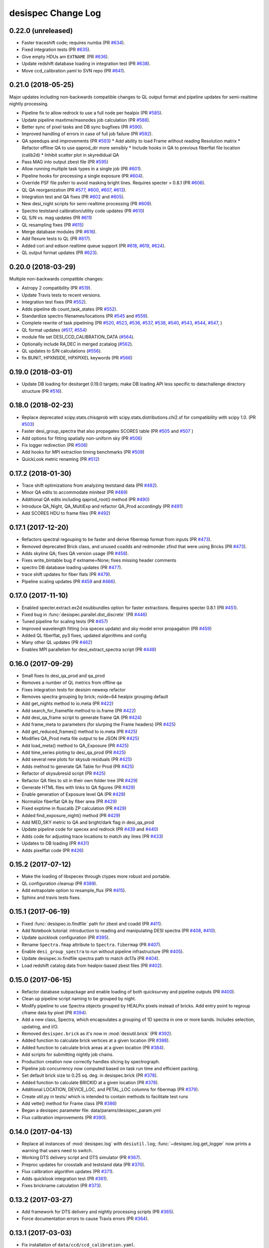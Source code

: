 ===================
desispec Change Log
===================

0.22.0 (unreleased)
-------------------

* Faster traceshift code; requires numba (PR `#634`_).
* Fixed integration tests (PR `#635`_).
* Give empty HDUs am ``EXTNAME`` (PR `#636`_).
* Update redshift database loading in integration test (PR `#638`_).
* Move ccd_calibration.yaml to SVN repo (PR `#641`_).

.. _`#634`: https://github.com/desihub/desispec/pull/634
.. _`#635`: https://github.com/desihub/desispec/pull/635
.. _`#636`: https://github.com/desihub/desispec/pull/636
.. _`#638`: https://github.com/desihub/desispec/pull/638
.. _`#641`: https://github.com/desihub/desispec/pull/641

0.21.0 (2018-05-25)
-------------------

Major updates including non-backwards compatible changes to QL output format
and pipeline updates for semi-realtime nightly processing.

* Pipeline fix to allow redrock to use a full node per healpix (PR `#585`_).
* Update pipeline maxtime/maxnodes job calculation (PR `#588`_).
* Better sync of pixel tasks and DB sync bugfixes (PR `#590`_).
* Improved handling of errors in case of full job failure (PR `#592`_).
* QA speedups and improvements (PR `#593`_)
  * Add ability to load Frame without reading Resolution matrix
  * Refactor offline QA to use qaprod_dir more sensibly
  * Include hooks in QA to previous fiberflat file location (calib2d)
  * Inhibit scatter plot in skyredidual QA
* Pass MAG into output zbest file (PR `#595`_)
* Allow running multiple task types in a single job (PR `#601`_).
* Pipeline hooks for processing a single exposure (PR `#604`_).
* Override PSF file psferr to avoid masking bright lines.
  Requires specter > 0.8.1 (PR `#606`_).
* QL QA reorganization (PR `#577`_, `#600`_, `#607`_, `#613`_).
* Integration test and QA fixes (PR `#602`_ and `#605`_).
* New desi_night scripts for semi-realtime processing (PR `#609`_).
* Spectro teststand calibration/utility code updates (PR `#610`_)
* QL S/N vs. mag updates (PR `#611`_)
* QL resampling fixes (PR `#615`_)
* Merge database modules (PR `#616`_).
* Add flexure tests to QL (PR `#617`_).
* Added cori and edison realtime queue support (PR `#618`_, `#619`_, `#624`_).
* QL output format updates (PR `#623`_).

.. _`#577`: https://github.com/desihub/desispec/pull/577
.. _`#585`: https://github.com/desihub/desispec/pull/585
.. _`#588`: https://github.com/desihub/desispec/pull/588
.. _`#590`: https://github.com/desihub/desispec/pull/590
.. _`#592`: https://github.com/desihub/desispec/pull/592
.. _`#593`: https://github.com/desihub/desispec/pull/593
.. _`#595`: https://github.com/desihub/desispec/pull/595
.. _`#600`: https://github.com/desihub/desispec/pull/600
.. _`#601`: https://github.com/desihub/desispec/pull/601
.. _`#602`: https://github.com/desihub/desispec/pull/602
.. _`#604`: https://github.com/desihub/desispec/pull/604
.. _`#605`: https://github.com/desihub/desispec/pull/605
.. _`#606`: https://github.com/desihub/desispec/pull/606
.. _`#607`: https://github.com/desihub/desispec/pull/607
.. _`#609`: https://github.com/desihub/desispec/pull/609
.. _`#610`: https://github.com/desihub/desispec/pull/610
.. _`#611`: https://github.com/desihub/desispec/pull/611
.. _`#613`: https://github.com/desihub/desispec/pull/613
.. _`#615`: https://github.com/desihub/desispec/pull/615
.. _`#616`: https://github.com/desihub/desispec/pull/616
.. _`#617`: https://github.com/desihub/desispec/pull/617
.. _`#618`: https://github.com/desihub/desispec/pull/618
.. _`#619`: https://github.com/desihub/desispec/pull/619
.. _`#623`: https://github.com/desihub/desispec/pull/623
.. _`#624`: https://github.com/desihub/desispec/pull/624

0.20.0 (2018-03-29)
-------------------

Multiple non-backwards compatible changes:

* Astropy 2 compatibility (PR `#519`_).
* Update Travis tests to recent versions.
* Integration test fixes (PR `#552`_).
* Adds pipeline db count_task_states (PR `#552`_).
* Standardize spectro filenames/locations (PR `#545`_ and `#559`_).
* Complete rewrite of task pipelining (PR `#520`_, `#523`_, `#536`_, `#537`_,
  `#538`_, `#540`_, `#543`_, `#544`_, `#547`_, )
* QL format updates (`#517`_, `#554`_)
* module file set DESI_CCD_CALIBRATION_DATA (`#564`_).
* Optionally include RA,DEC in merged zcatalog (`#562`_).
* QL updates to S/N calculations (`#556`_).
* fix BUNIT, HPXNSIDE, HPXPIXEL keywords (PR `#566`_)

.. _`#517`: https://github.com/desihub/desispec/pull/517
.. _`#519`: https://github.com/desihub/desispec/pull/519
.. _`#520`: https://github.com/desihub/desispec/pull/520
.. _`#523`: https://github.com/desihub/desispec/pull/523
.. _`#536`: https://github.com/desihub/desispec/pull/536
.. _`#537`: https://github.com/desihub/desispec/pull/537
.. _`#538`: https://github.com/desihub/desispec/pull/538
.. _`#540`: https://github.com/desihub/desispec/pull/540
.. _`#543`: https://github.com/desihub/desispec/pull/543
.. _`#544`: https://github.com/desihub/desispec/pull/544
.. _`#545`: https://github.com/desihub/desispec/pull/545
.. _`#547`: https://github.com/desihub/desispec/pull/547
.. _`#552`: https://github.com/desihub/desispec/pull/552
.. _`#554`: https://github.com/desihub/desispec/pull/554
.. _`#556`: https://github.com/desihub/desispec/pull/556
.. _`#559`: https://github.com/desihub/desispec/pull/559
.. _`#562`: https://github.com/desihub/desispec/pull/562
.. _`#564`: https://github.com/desihub/desispec/pull/564
.. _`#566`: https://github.com/desihub/desispec/pull/566

0.19.0 (2018-03-01)
-------------------

* Update DB loading for desitarget 0.19.0 targets; make DB loading
  API less specific to datachallenge directory structure (PR `#516`_).

.. _`#516`: https://github.com/desihub/desispec/pull/516

0.18.0 (2018-02-23)
-------------------

* Replace deprecated scipy.stats.chisqprob with
  scipy.stats.distributions.chi2.sf for compatibility with
  scipy 1.0. (PR `#503`_)
* Faster desi_group_spectra that also propagates SCORES table
  (PR `#505`_ and `#507`_ )
* Add options for fitting spatially non-uniform sky (PR `#506`_)
* Fix logger redirection (PR `#508`_)
* Add hooks for MPI extraction timing benchmarks (PR `#509`_)
* QuickLook metric renaming (PR `#512`_)

.. _`#503`: https://github.com/desihub/desispec/pull/503
.. _`#505`: https://github.com/desihub/desispec/pull/505
.. _`#506`: https://github.com/desihub/desispec/pull/506
.. _`#507`: https://github.com/desihub/desispec/pull/507
.. _`#508`: https://github.com/desihub/desispec/pull/508
.. _`#509`: https://github.com/desihub/desispec/pull/509
.. _`#512`: https://github.com/desihub/desispec/pull/512

0.17.2 (2018-01-30)
-------------------

* Trace shift optimizations from analyzing teststand data (PR `#482`_).
* Minor QA edits to accommodate minitest (PR `#489`_)
* Additional QA edits including qaprod_root() method (PR `#490`_)
* Introduce QA_Night, QA_MultiExp and refactor QA_Prod accordingly (PR `#491`_)
* Add SCORES HDU to frame files (PR `#492`_)

.. _`#482`: https://github.com/desihub/desispec/pull/482
.. _`#489`: https://github.com/desihub/desispec/pull/489
.. _`#490`: https://github.com/desihub/desispec/pull/490
.. _`#491`: https://github.com/desihub/desispec/pull/491
.. _`#492`: https://github.com/desihub/desispec/pull/492

0.17.1 (2017-12-20)
-------------------

* Refactors spectral regouping to be faster and derive fibermap format
  from inputs (PR `#473`_).
* Removed deprecated Brick class, and unused coadds and redmonder zfind
  that were using Bricks (PR `#473`_).
* Adds skyline QA; fixes QA version usage (PR `#458`_).
* Fixes write_bintable bug if extname=None; fixes missing header comments
* spectro DB database loading updates (PR `#477`_).
* trace shift updates for fiber flats (PR `#479`_).
* Pipeline scaling updates (PR `#459`_ and `#466`_).

.. _`#458`: https://github.com/desihub/desispec/pull/458
.. _`#473`: https://github.com/desihub/desispec/pull/473
.. _`#477`: https://github.com/desihub/desispec/pull/477
.. _`#479`: https://github.com/desihub/desispec/pull/479
.. _`#459`: https://github.com/desihub/desispec/pull/459
.. _`#466`: https://github.com/desihub/desispec/pull/466

0.17.0 (2017-11-10)
-------------------

* Enabled specter.extract.ex2d nsubbundles option for faster extractions.
  Requires specter 0.8.1 (PR `#451`_).
* Fixed bug in :func:`desispec.parallel.dist_discrete` (PR `#446`_)
* Tuned pipeline for scaling tests (PR `#457`_)
* Improved wavelength fitting (via specex update) and sky model error
  propagation (PR `#459`_)
* Added QL fiberflat, py3 fixes, updated algorithms and config
* Many other QL updates (PR `#462`_)
* Enables MPI parallelism for desi_extract_spectra script (PR `#448`_)

.. _`#446`: https://github.com/desihub/desispec/pull/446
.. _`#448`: https://github.com/desihub/desispec/pull/448
.. _`#451`: https://github.com/desihub/desispec/pull/451
.. _`#457`: https://github.com/desihub/desispec/pull/457
.. _`#459`: https://github.com/desihub/desispec/pull/459
.. _`#462`: https://github.com/desihub/desispec/pull/462

0.16.0 (2017-09-29)
-------------------

* Small fixes to desi_qa_prod and qa_prod
* Removes a number of QL metrics from offline qa
* Fixes integration tests for desisim newexp refactor
* Removes spectra grouping by brick; nside=64 healpix grouping default
* Add get_nights method to io.meta (PR `#422`_)
* Add search_for_framefile method to io.frame (PR `#422`_)
* Add desi_qa_frame script to generate frame QA (PR `#424`_)
* Add frame_meta to parameters (for slurping the Frame headers) (PR `#425`_)
* Add get_reduced_frames() method to io.meta (PR `#425`_)
* Modifies QA_Prod meta file output to be JSON (PR `#425`_)
* Add load_meta() method to QA_Exposure (PR `#425`_)
* Add time_series ploting to desi_qa_prod (PR `#425`_)
* Add several new plots for skysub residuals (PR `#425`_)
* Adds method to generate QA Table for Prod (PR `#425`_)
* Refactor of skysubresid script (PR `#425`_)
* Refactor QA files to sit in their own folder tree (PR `#429`_)
* Generate HTML files with links to QA figures (PR `#429`_)
* Enable generation of Exposure level QA (PR `#429`_)
* Normalize fiberflat QA by fiber area (PR `#429`_)
* Fixed exptime in fluxcalib ZP calculation (PR `#429`_)
* Added find_exposure_night() method (PR `#429`_)
* Add MED_SKY metric to QA and bright/dark flag in desi_qa_prod
* Update pipeline code for specex and redrock (PR `#439`_ and `#440`_)
* Adds code for adjusting trace locations to match sky lines (PR `#433`_)
* Updates to DB loading (PR `#431`_)
* Adds pixelflat code (PR `#426`_)

.. _`#422`: https://github.com/desihub/desispec/pull/422
.. _`#424`: https://github.com/desihub/desispec/pull/424
.. _`#425`: https://github.com/desihub/desispec/pull/425
.. _`#426`: https://github.com/desihub/desispec/pull/426
.. _`#429`: https://github.com/desihub/desispec/pull/429
.. _`#431`: https://github.com/desihub/desispec/pull/431
.. _`#433`: https://github.com/desihub/desispec/pull/433
.. _`#439`: https://github.com/desihub/desispec/pull/439
.. _`#440`: https://github.com/desihub/desispec/pull/440

0.15.2 (2017-07-12)
-------------------

* Make the loading of libspecex through ctypes more robust and portable.
* QL configuration cleanup (PR `#389`_).
* Add extrapolate option to resample_flux (PR `#415`_).
* Sphinx and travis tests fixes.

.. _`#389`: https://github.com/desihub/desispec/pull/389
.. _`#415`: https://github.com/desihub/desispec/pull/415

0.15.1 (2017-06-19)
-------------------

* Fixed :func:`desispec.io.findfile` path for zbest and coadd (PR `#411`_).
* Add Notebook tutorial: introduction to reading and manipulating DESI spectra (PR `#408`_, `#410`_).
* Update quicklook configuration (PR `#395`_).
* Rename ``Spectra.fmap`` attribute to ``Spectra.fibermap`` (PR `#407`_).
* Enable ``desi_group_spectra`` to run without pipeline infrastructure (PR `#405`_).
* Update desispec.io.findfile spectra path to match dc17a (PR `#404`_).
* Load redshift catalog data from healpix-based zbest files (PR `#402`_).

.. _`#411`: https://github.com/desihub/desispec/pull/411
.. _`#410`: https://github.com/desihub/desispec/pull/410
.. _`#408`: https://github.com/desihub/desispec/pull/408
.. _`#395`: https://github.com/desihub/desispec/pull/395
.. _`#407`: https://github.com/desihub/desispec/pull/407
.. _`#405`: https://github.com/desihub/desispec/pull/405
.. _`#404`: https://github.com/desihub/desispec/pull/404
.. _`#402`: https://github.com/desihub/desispec/pull/402

0.15.0 (2017-06-15)
-------------------

* Refactor database subpackage and enable loading of both quicksurvey and
  pipeline outputs (PR `#400`_).
* Clean up pipeline script naming to be grouped by night.
* Modify pipeline to use Spectra objects grouped by HEALPix pixels instead
  of bricks.  Add entry point to regroup cframe data by pixel (PR `#394`_).
* Add a new class, Spectra, which encapsulates a grouping of 1D spectra
  in one or more bands.  Includes selection, updating, and I/O.
* Removed ``desispec.brick`` as it's now in :mod:`desiutil.brick` (PR `#392`_).
* Added function to calculate brick vertices at a given location (PR `#388`_).
* Added function to calculate brick areas at a given location (PR `#384`_).
* Add scripts for submitting nightly job chains.
* Production creation now correctly handles slicing by spectrograph.
* Pipeline job concurrency now computed based on task run time and
  efficient packing.
* Set default brick size to 0.25 sq. deg. in desispec.brick (PR `#378`_).
* Added function to calculate BRICKID at a given location (PR `#378`_).
* Additional LOCATION, DEVICE_LOC, and PETAL_LOC columns for fibermap (PR `#379`_).
* Create util.py in tests/ which is intended to contain methods to facilitate test runs
* Add vette() method for Frame class (PR `#386`_)
* Began a desispec parameter file:  data/params/desispec_param.yml
* Flux calibration improvements (PR `#390`_).

.. _`#386`: https://github.com/desihub/desispec/pull/386
.. _`#388`: https://github.com/desihub/desispec/pull/388
.. _`#384`: https://github.com/desihub/desispec/pull/384
.. _`#378`: https://github.com/desihub/desispec/pull/378
.. _`#379`: https://github.com/desihub/desispec/pull/379
.. _`#390`: https://github.com/desihub/desispec/pull/390
.. _`#392`: https://github.com/desihub/desispec/pull/392
.. _`#394`: https://github.com/desihub/desispec/pull/394
.. _`#400`: https://github.com/desihub/desispec/pull/400

0.14.0 (2017-04-13)
-------------------

* Replace all instances of :mod:`desispec.log` with ``desiutil.log``;
  :func:`~desispec.log.get_logger` now prints a warning that users need
  to switch.
* Working DTS delivery script and DTS simulator (PR `#367`_).
* Preproc updates for crosstalk and teststand data (PR `#370`_).
* Flux calibration algorithm updates (PR `#371`_).
* Adds quicklook integration test (PR `#361`_).
* Fixes brickname calculation (PR `#373`_).

.. _`#367`: https://github.com/desihub/desispec/pull/367
.. _`#370`: https://github.com/desihub/desispec/pull/370
.. _`#371`: https://github.com/desihub/desispec/pull/371
.. _`#361`: https://github.com/desihub/desispec/pull/361
.. _`#373`: https://github.com/desihub/desispec/pull/361

0.13.2 (2017-03-27)
-------------------

* Add framework for DTS delivery and nightly processing scripts (PR `#365`_).
* Force documentation errors to cause Travis errors (PR `#364`_).

.. _`#364`: https://github.com/desihub/desispec/pull/364
.. _`#365`: https://github.com/desihub/desispec/pull/365

0.13.1 (2017-03-03)
-------------------

* Fix installation of ``data/ccd/ccd_calibration.yaml``.

0.13.0 (2017-03-03)
-------------------

* Fix brick update corruption (PR `#314`_).
* Close PSF file after initializing PSF object.
* Refactor :mod:`desispec.io.database` to use SQLAlchemy_.
* Fix :func:`~desispec.pipeline.graph.graph_path` usage in workers.
* Update :func:`desispec.io.raw.write_raw` to enable writing simulated raw
  data with new headers.
* Allow ``test_bootcalib`` to run even if NERSC portal is returning 403 errors.
* Add ``bricksize`` property to desispec.brick.Bricks; allow
  `desispec.brick.Bricks.brickname` to specify bricksize.
* Do SVD inverses when cholesky decompositions fail in fiberflat, sky
  subtraction, and flux calibration.
* Algorithm updates for teststand and BOSS data
* pipeline updates for docker/shifter
* quicklook updates

.. _`#314`: https://github.com/desihub/desispec/pull/314
.. _SQLAlchemy: http://www.sqlalchemy.org

0.12.0 (2016-11-09)
-------------------

* Update integration test to use stdstar_templates_v1.1.fits.
* Support asymmetric resolution matrices (PR `#288`_).
* Quicklook updates (PR `#294`_, `#293`_, `#285`_).
* Fix BUNIT and wavelength f4 *versus* f8.
* Significant pipeline code refactor (PR `#300`_ and `#290`_).
* fix docstrings for sphinx build (PR `#308`_).

.. _`#288`: https://github.com/desihub/desispec/pull/288
.. _`#294`: https://github.com/desihub/desispec/pull/294
.. _`#293`: https://github.com/desihub/desispec/pull/293
.. _`#285`: https://github.com/desihub/desispec/pull/285
.. _`#300`: https://github.com/desihub/desispec/pull/300
.. _`#290`: https://github.com/desihub/desispec/pull/290
.. _`#308`: https://github.com/desihub/desispec/pull/308


0.11.0 (2016-10-14)
-------------------

* Update template Module file to reflect DESI+Anaconda infrastructure.
* Update redmonster wrapper for reproducibility.
* `desispec.io.brick.BrickBase.get_target_ids` returns target IDs in the order they appear in input file.
* Set BUNIT header keywords (PR `#284`_).
* Improved pipeline logging robustness.
* MPI updates for robustness and non-NERSC operation.
* More py3 fixes.

.. _`#284`: https://github.com/desihub/desispec/pull/284

0.10.0 (2016-09-10)
-------------------

PR `#266`_ update for Python 3.5:

* Many little updates to work for both python 2.7 and 3.5.
* Internally fibermap is now a :class:`~astropy.table.Table` instead of :class:`~astropy.io.fits.FITS_rec` table.
* Bug fix for flux calibration QA.
* Requires desiutil_ >= 1.8.0.

.. _`#266`: https://github.com/desihub/desispec/pull/266
.. _desiutil: https://github.com/desihub/desiutil

0.9.0 (2016-08-18)
------------------

PR `#258`_ (requires specter_ >= 0.6.0)

* Propagate pixel model goodness of fit to flag outliers from unmasked cosmics.
* desi_extract_spectra --model option to output 2D pixel model
* fix pipeline bug in call to desi_bootcalib (no --qafig option)
* adds extraction tests

Misc:

* desi_qa_skysub -- plots residuals (PR #259)
* More quicklook QA (PR #260 and #262)
* Added support for template groups in redmonster (PR #255)
* Lots more pipeline docs (PR #261)

.. _specter: https://github.com/desihub/specter
.. _`#258`: https://github.com/desihub/desispec/pull/258

0.8.1 (2016-07-18)
------------------

* added QA_Prod
* refactor of fluxcalib QA
* fixed pipeline QA figure output (pdf vs. yaml)

0.8.0 (2016-07-14)
------------------

* bootcalib robustness improvements
* improved fibermap propagation
* PRODNAME -> SPECPROD, TYPE -> SPECTYPE
* meaningful batch job names for each step
* better test coverage; more robust to test data download failures
* more quicklook metrics
* used for "oak1" production

0.7.0 and prior
----------------

* No changes.rst yet
